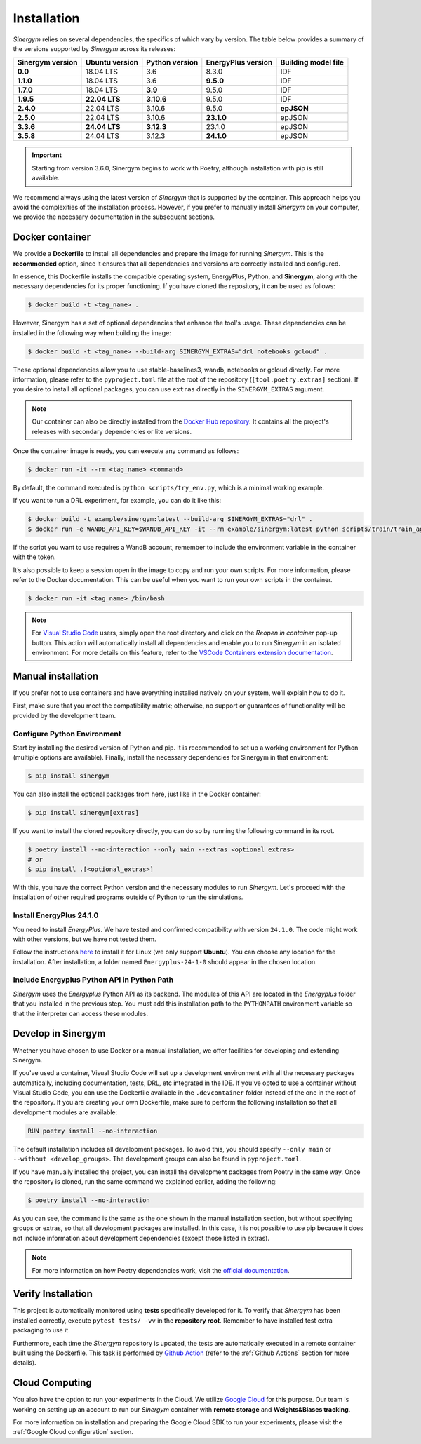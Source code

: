 ############
Installation
############

*Sinergym* relies on several dependencies, the specifics of which vary by version. 
The table below provides a summary of the versions supported by *Sinergym* across its releases:

+----------------------+--------------------+--------------------+------------------------+---------------------------+
| **Sinergym version** | **Ubuntu version** | **Python version** | **EnergyPlus version** | **Building model file**   |
+----------------------+--------------------+--------------------+------------------------+---------------------------+
| **0.0**              | 18.04 LTS          | 3.6                | 8.3.0                  | IDF                       |
+----------------------+--------------------+--------------------+------------------------+---------------------------+
| **1.1.0**            | 18.04 LTS          | 3.6                | **9.5.0**              | IDF                       |
+----------------------+--------------------+--------------------+------------------------+---------------------------+
| **1.7.0**            | 18.04 LTS          | **3.9**            | 9.5.0                  | IDF                       |
+----------------------+--------------------+--------------------+------------------------+---------------------------+
| **1.9.5**            | **22.04 LTS**      | **3.10.6**         | 9.5.0                  | IDF                       |
+----------------------+--------------------+--------------------+------------------------+---------------------------+
| **2.4.0**            | 22.04 LTS          | 3.10.6             | 9.5.0                  | **epJSON**                |
+----------------------+--------------------+--------------------+------------------------+---------------------------+
| **2.5.0**            | 22.04 LTS          | 3.10.6             | **23.1.0**             | epJSON                    |
+----------------------+--------------------+--------------------+------------------------+---------------------------+
| **3.3.6**            | **24.04 LTS**      | **3.12.3**         | 23.1.0                 | epJSON                    |
+----------------------+--------------------+--------------------+------------------------+---------------------------+
| **3.5.8**            | 24.04 LTS          | 3.12.3             | **24.1.0**             | epJSON                    |
+----------------------+--------------------+--------------------+------------------------+---------------------------+

.. important:: Starting from version 3.6.0, Sinergym begins to work with Poetry, although 
               installation with pip is still available.

We recommend always using the latest version of *Sinergym* that is supported by the container. 
This approach helps you avoid the complexities of the installation process. However, 
if you prefer to manually install *Sinergym* on your computer, we provide the necessary 
documentation in the subsequent sections.

****************
Docker container
****************

We provide a **Dockerfile** to install all dependencies and prepare the 
image for running *Sinergym*. This is the **recommended** option, since it
ensures that all dependencies and versions are correctly installed and configured.

In essence, this Dockerfile installs the compatible operating system, EnergyPlus, 
Python, and **Sinergym**, along with the necessary dependencies for its proper functioning. 
If you have cloned the repository, it can be used as follows:

.. code:: sh

    $ docker build -t <tag_name> .

However, Sinergym has a set of optional dependencies that enhance the tool's usage. These 
dependencies can be installed in the following way when building the image:

.. code:: sh

    $ docker build -t <tag_name> --build-arg SINERGYM_EXTRAS="drl notebooks gcloud" .

These optional dependencies allow you to use stable-baselines3, wandb, notebooks or gcloud directly. 
For more information, please refer to the ``pyproject.toml`` file at the root of the repository
(``[tool.poetry.extras]`` section). If you desire to install all optional
packages, you can use ``extras`` directly in the ``SINERGYM_EXTRAS`` argument.

.. note:: Our container can also be directly installed from the 
          `Docker Hub repository <https://hub.docker.com/repository/docker/sailugr/sinergym>`__. 
          It contains all the project's releases with secondary dependencies or lite versions.

Once the container image is ready, you can execute any command as follows:

.. code:: sh

    $ docker run -it --rm <tag_name> <command>

By default, the command executed is ``python scripts/try_env.py``, which is a minimal working example.

If you want to run a DRL experiment, for example, you can do it like this:

.. code:: sh

    $ docker build -t example/sinergym:latest --build-arg SINERGYM_EXTRAS="drl" .
    $ docker run -e WANDB_API_KEY=$WANDB_API_KEY -it --rm example/sinergym:latest python scripts/train/train_agent.py -conf scripts/train/train_agent_PPO.json

If the script you want to use requires a WandB account, remember to include the environment variable 
in the container with the token.

It’s also possible to keep a session open in the image to copy and run your own scripts. For more 
information, please refer to the Docker documentation. This can be useful when you want to run your 
own scripts in the container.

.. code:: sh

    $ docker run -it <tag_name> /bin/bash

.. note:: For `Visual Studio Code <https://code.visualstudio.com/>`__ users, 
          simply open the root directory and click on the *Reopen in container* pop-up button. 
          This action will automatically install all dependencies and enable you to run *Sinergym* 
          in an isolated environment. For more details on this feature, 
          refer to the `VSCode Containers extension documentation <https://code.visualstudio.com/docs/remote/containers>`__.

*******************
Manual installation
*******************

If you prefer not to use containers and have everything installed natively on your system, we’ll explain 
how to do it.

First, make sure that you meet the compatibility matrix; otherwise, no support or guarantees of 
functionality will be provided by the development team.

Configure Python Environment
~~~~~~~~~~~~~~~~~~~~~~~~~~~~~~~~

Start by installing the desired version of Python and pip. It is recommended to set up a working 
environment for Python (multiple options are available). Finally, install the necessary 
dependencies for Sinergym in that environment:

.. code:: sh

    $ pip install sinergym

You can also install the optional packages from here, just like in the Docker container:

.. code:: sh

    $ pip install sinergym[extras]

If you want to install the cloned repository directly, you can do so by running the following 
command in its root.

.. code:: sh

    $ poetry install --no-interaction --only main --extras <optional_extras>
    # or
    $ pip install .[<optional_extras>]

With this, you have the correct Python version and the necessary modules to run 
*Sinergym*. Let's proceed with the installation of other required programs 
outside of Python to run the simulations.

Install EnergyPlus 24.1.0
~~~~~~~~~~~~~~~~~~~~~~~~~~~~

You need to install *EnergyPlus*. We have tested and confirmed compatibility 
with version ``24.1.0``. The code might work with other versions, but we 
have not tested them.

Follow the instructions `here <https://energyplus.net/downloads>`__ to install 
it for Linux (we only support **Ubuntu**). You can choose any location for the 
installation. After installation, a folder named ``Energyplus-24-1-0`` should 
appear in the chosen location.

Include Energyplus Python API in Python Path
~~~~~~~~~~~~~~~~~~~~~~~~~~~~~~~~~~~~~~~~~~~~~

*Sinergym* uses the *Energyplus* Python API as its backend. The modules of this 
API are located in the *Energyplus* folder that you installed in the previous 
step. You must add this installation path to the ``PYTHONPATH`` environment 
variable so that the interpreter can access these modules.

*********************
Develop in Sinergym
*********************

Whether you have chosen to use Docker or a manual installation, we offer 
facilities for developing and extending Sinergym.

If you've used a container, Visual Studio Code will set up a development environment with all 
the necessary packages automatically, including documentation, tests, DRL, etc integrated in the 
IDE. If you've opted to use a container without Visual Studio Code, you can use the Dockerfile available in the 
``.devcontainer`` folder instead of the one in the root of the repository. If you are creating your own 
Dockerfile, make sure to perform the following installation so that all development modules 
are available:

.. code:: dockerfile

    RUN poetry install --no-interaction

The default installation includes all development packages. To avoid this, you should specify 
``--only main`` or ``--without <develop_groups>``. The development groups can also be found 
in ``pyproject.toml``.

If you have manually installed the project, you can install the development packages from 
Poetry in the same way. Once the repository is cloned, run the same command we explained earlier, 
adding the following:

.. code:: sh

    $ poetry install --no-interaction

As you can see, the command is the same as the one shown in the manual installation section, but 
without specifying groups or extras, so that all development packages are installed. In this case,
it is not possible to use pip because it does not include information about development dependencies
(except those listed in extras).

.. note:: For more information on how Poetry dependencies work, visit the 
          `official documentation <https://python-poetry.org/docs/dependency-specification/>`__.

*******************
Verify Installation
*******************

This project is automatically monitored using **tests** specifically developed for it. 
To verify that *Sinergym* has been installed correctly, execute ``pytest tests/ -vv`` 
in the **repository root**. Remember to have installed test extra packaging to use it.

Furthermore, each time the *Sinergym* repository is updated, the tests are automatically executed in a remote container 
built using the Dockerfile. This task is performed by `Github Action <https://docs.github.com/es/actions/>`__ 
(refer to the :ref:`Github Actions` section for more details).

****************
Cloud Computing
****************

You also have the option to run your experiments in the Cloud. We utilize `Google Cloud <https://cloud.google.com/>`__ 
for this purpose. Our team is working on setting up an account to run our *Sinergym* container 
with **remote storage** and **Weights&Biases tracking**.

For more information on installation and preparing the Google Cloud SDK to run your experiments, 
please visit the :ref:`Google Cloud configuration` section.